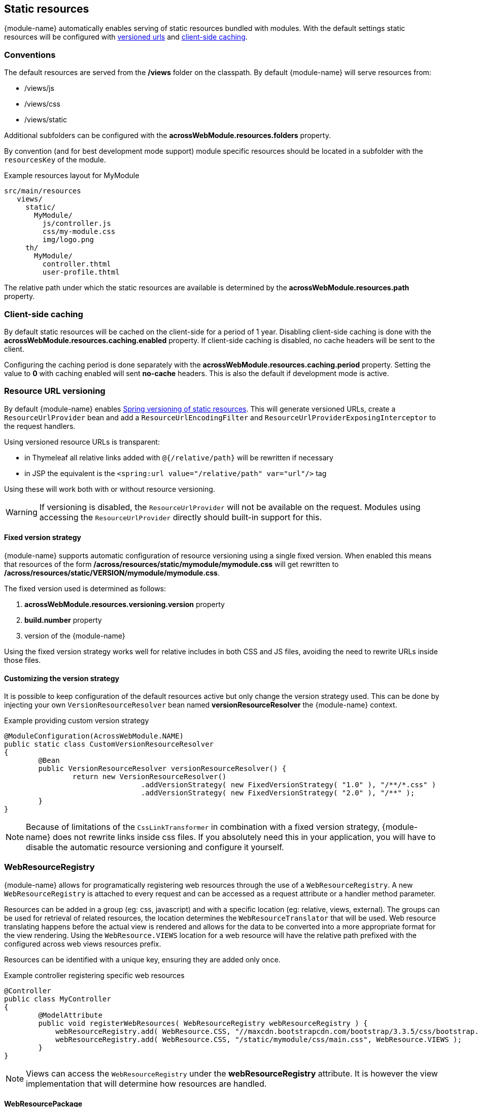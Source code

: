 == Static resources
{module-name} automatically enables serving of static resources bundled with modules.
With the default settings static resources will be configured with <<resource-url-versioning,versioned urls>> and <<client-side-caching,client-side caching>>.

=== Conventions
The default resources are served from the */views* folder on the classpath.
By default {module-name} will serve resources from:

* /views/js
* /views/css
* /views/static

Additional subfolders can be configured with the *acrossWebModule.resources.folders* property.

By convention (and for best development mode support) module specific resources should be located in a subfolder with the `resourcesKey` of the module.

.Example resources layout for MyModule
[source,text,indent=0]
[subs="verbatim,quotes,attributes"]
----
src/main/resources
   views/
     static/
       MyModule/
         js/controller.js
         css/my-module.css
         img/logo.png
     th/
       MyModule/
         controller.thtml
         user-profile.thtml
----

The relative path under which the static resources are available is determined by the *acrossWebModule.resources.path* property.

[[client-side-caching]]
=== Client-side caching
By default static resources will be cached on the client-side for a period of 1 year.
Disabling client-side caching is done with the *acrossWebModule.resources.caching.enabled* property.
If client-side caching is disabled, no cache headers will be sent to the client.

Configuring the caching period is done separately with the *acrossWebModule.resources.caching.period* property.
Setting the value to *0* with caching enabled will sent *no-cache* headers.
This is also the default if development mode is active.

[[resource-url-versioning]]
=== Resource URL versioning
By default {module-name} enables link:http://docs.spring.io/spring-framework/docs/current/spring-framework-reference/html/mvc.html#mvc-config-static-resources[Spring versioning of static resources].
This will generate versioned URLs, create a `ResourceUrlProvider` bean and add a `ResourceUrlEncodingFilter` and `ResourceUrlProviderExposingInterceptor` to the request handlers.

Using versioned resource URLs is transparent:

* in Thymeleaf all relative links added with `@{/relative/path}` will be rewritten if necessary
* in JSP the equivalent is the `<spring:url value="/relative/path" var="url"/>` tag

Using these will work both with or without resource versioning.

WARNING: If versioning is disabled, the `ResourceUrlProvider` will not be available on the request.
Modules using accessing the `ResourceUrlProvider` directly should built-in support for this.

==== Fixed version strategy
{module-name} supports automatic configuration of resource versioning using a single fixed version.
When enabled this means that resources of the form */across/resources/static/mymodule/mymodule.css* will get rewritten to */across/resources/static/VERSION/mymodule/mymodule.css*.

The fixed version used is determined as follows:

. *acrossWebModule.resources.versioning.version* property
. *build.number* property
. version of the {module-name}

Using the fixed version strategy works well for relative includes in both CSS and JS files, avoiding the need to rewrite URLs inside those files.

==== Customizing the version strategy
It is possible to keep configuration of the default resources active but only change the version strategy used.
This can be done by injecting your own `VersionResourceResolver` bean named *versionResourceResolver* the {module-name} context.

.Example providing custom version strategy
[source,java,indent=0]
[subs="verbatim,attributes"]
----
@ModuleConfiguration(AcrossWebModule.NAME)
public static class CustomVersionResourceResolver
{
	@Bean
	public VersionResourceResolver versionResourceResolver() {
		return new VersionResourceResolver()
				.addVersionStrategy( new FixedVersionStrategy( "1.0" ), "/**/*.css" )
				.addVersionStrategy( new FixedVersionStrategy( "2.0" ), "/**" );
	}
}
----

NOTE: Because of limitations of the `CssLinkTransformer` in combination with a fixed version strategy, {module-name} does not rewrite links inside css files.
If you absolutely need this in your application, you will have to disable the automatic resource versioning and configure it yourself.

=== WebResourceRegistry
{module-name} allows for programatically registering web resources through the use of a `WebResourceRegistry`.
A new `WebResourceRegistry` is attached to every request and can be accessed as a request attribute or a handler method parameter.

Resources can be added in a group (eg: css, javascript) and with a specific location (eg: relative, views, external).
The groups can be used for retrieval of related resources, the location determines the `WebResourceTranslator` that will be used.
Web resource translating happens before the actual view is rendered and allows for the data to be converted into a more appropriate format for the view rendering.
Using the `WebResource.VIEWS` location for a web resource will have the relative path prefixed with the configured across web views resources prefix.

Resources can be identified with a unique key, ensuring they are added only once.

.Example controller registering specific web resources
[source,java,indent=0]
[subs="verbatim,attributes"]
----
@Controller
public class MyController
{
	@ModelAttribute
	public void registerWebResources( WebResourceRegistry webResourceRegistry ) {
	    webResourceRegistry.add( WebResource.CSS, "//maxcdn.bootstrapcdn.com/bootstrap/3.3.5/css/bootstrap.min.css, WebResource.EXTERNAL );
	    webResourceRegistry.add( WebResource.CSS, "/static/mymodule/css/main.css", WebResource.VIEWS );
	}
}
----

NOTE: Views can access the `WebResourceRegistry` under the *webResourceRegistry* attribute.
It is however the view implementation that will determine how resources are handled.

==== WebResourcePackage
To avoid adding single items, web resources can be bundled into a `WebResourcePackage` and registered with the `WebResourcePackageManager`.
Adding an entire package can then be done by calling `WebResourceRegistry#addPackage` with the right package name.

.Example creating a WebResourcePackage
[source,java,indent=0]
[subs="verbatim,attributes"]
----
@Component
public class BootstrapUiWebResources extends SimpleWebResourcePackage
{
	public static final String VERSION = "3.3.5";
	public static final String NAME = "bootstrap";

	public BootstrapUiWebResources() {
		setDependencies( JQueryWebResources.NAME );     // Install the jquery package first
		setWebResources(
				new WebResource( WebResource.CSS, NAME,
				                 "//maxcdn.bootstrapcdn.com/bootstrap/" + VERSION + "/css/bootstrap.min.css",
				                 WebResource.EXTERNAL ),
				new WebResource( WebResource.JAVASCRIPT_PAGE_END, NAME,
				                 "//maxcdn.bootstrapcdn.com/bootstrap/" + VERSION + "/js/bootstrap.min.js",
				                 WebResource.EXTERNAL )
		);
	}

	@Autowired
	public void registerPackage( WebResourcePackageManager packageManager ) {
	    packageManager.register( NAME, this );
	}
}
----

